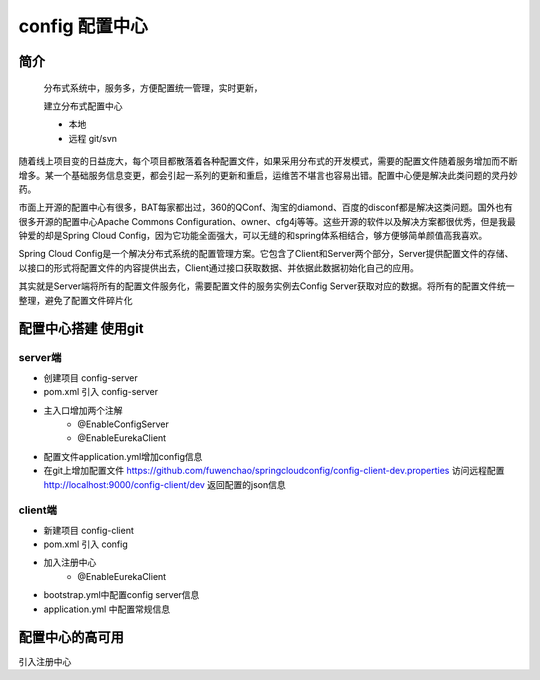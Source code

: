 config 配置中心
==================

简介
--------

    分布式系统中，服务多，方便配置统一管理，实时更新，

    建立分布式配置中心

    - 本地
    - 远程 git/svn

随着线上项目变的日益庞大，每个项目都散落着各种配置文件，如果采用分布式的开发模式，需要的配置文件随着服务增加而不断增多。某一个基础服务信息变更，都会引起一系列的更新和重启，运维苦不堪言也容易出错。配置中心便是解决此类问题的灵丹妙药。

市面上开源的配置中心有很多，BAT每家都出过，360的QConf、淘宝的diamond、百度的disconf都是解决这类问题。国外也有很多开源的配置中心Apache Commons Configuration、owner、cfg4j等等。这些开源的软件以及解决方案都很优秀，但是我最钟爱的却是Spring Cloud Config，因为它功能全面强大，可以无缝的和spring体系相结合，够方便够简单颜值高我喜欢。

Spring Cloud Config是一个解决分布式系统的配置管理方案。它包含了Client和Server两个部分，Server提供配置文件的存储、以接口的形式将配置文件的内容提供出去，Client通过接口获取数据、并依据此数据初始化自己的应用。

其实就是Server端将所有的配置文件服务化，需要配置文件的服务实例去Config Server获取对应的数据。将所有的配置文件统一整理，避免了配置文件碎片化


配置中心搭建 使用git
------------------------


server端
^^^^^^^^^^^^

- 创建项目 config-server
- pom.xml 引入 config-server
- 主入口增加两个注解
    * @EnableConfigServer
    * @EnableEurekaClient
- 配置文件application.yml增加config信息
- 在git上增加配置文件 https://github.com/fuwenchao/springcloudconfig/config-client-dev.properties
  访问远程配置 http://localhost:9000/config-client/dev 返回配置的json信息

client端
^^^^^^^^^^

- 新建项目 config-client
- pom.xml 引入 config
- 加入注册中心
    * @EnableEurekaClient
- bootstrap.yml中配置config server信息
- application.yml 中配置常规信息


配置中心的高可用
-----------------

引入注册中心